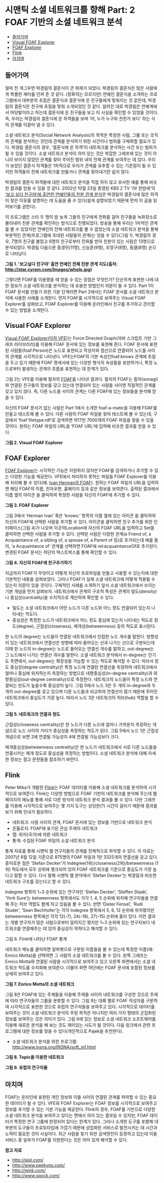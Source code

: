 *  시맨틱 소셜 네트워크를 향해 Part: 2 FOAF 기반의 소셜 네트워크 분석
:PROPERTIES:
:TOC:      this
:END:
-  [[#들어가며][들어가며]]
-  [[#visual-foaf-explorer][Visual FOAF Explorer]]
-  [[#foaf-explorer][FOAF Explorer]]
-  [[#flink][Flink]]
-  [[#마치며][마치며]]

** 들어가며
얼마 전 개그우먼 박경림의 결혼식이 큰 화제가 되었다. 박경림의 결혼식은 많은 사람에게 특별한 재미를 던져 준 것 같다. (정확히는 모르지만) 연예인 결혼식을 소개하는 프로그램에서 대부분의 초점은 결혼식과 결혼식에 온 친구들에게 맞춰지는 것 같은데, 박경림의 결혼식은 친구에 초점을 맞춰 소개되었던 것 같다. 알려진 대로 박경림은 연예계에서 마당발이라고 하는데 결혼식에 온 친구들을 보고 이 사실을 확인할 수 있었을 것이다. 즉, 우리는 박경림의 결혼식에 온 하객들을 보며 ‘어, 누가 누구와 친한가 보다’ 하는 식의 관계를 이끌어 낼 수 있다.

소셜 네트워크 분석(Social Network Analysis)의 목적은 특정한 사람, 그룹 또는 조직의 관계를 분석하는 것인데 관계를 분석하기 위한 사건이나 범위를 구체화할 필요가 있다. 박경림 결혼식의 경우, ‘결혼식에 온 하객’이 네트워크를 분석하는 사건 또는 범위가 될 수 있을 것이다. 소셜 네트워크 분석이 의미 있는 것은 복잡한 그래프에 있는 것이 아니라 보이지 않았던 관계를 찾아 주어진 범위 내의 전체 관계를 보여주는 데 있다. 우리가 보았던 결혼식 하객들은 1차적으로 우리가 관계를 유추할 수 있는 기준점이 될 수 있지만 하객들의 전체 네트워크를 만들거나 관계를 찾아내기란 쉽지 않다.

박경림의 결혼식 하객들에 대한 네트워크 분석을 직접 하지 않고 유사한 예를 통해 비슷한 결과를 얻을 수 있을 것 같다. 2002년 10월 23일 종영된 KBS 2 TV ‘야! 한밤에’의 [[https://web.archive.org/web/20081029094530/http://star.cyram.com/index.html][‘보고 싶다 친구야’에 출연한 연예인들의 친분 관계 분석]]은 박경림의 결혼식에 많은 하객이 찾은 이유를 설명하는 데 도움을 줄 수 있다(쉽게 설명되었기 때문에 먼저 이 글을 읽어보기를 권한다).

이 프로그램은 스타 두 명이 밤 늦게 그들의 친구에게 전화를 걸어 친구들을 녹화장소로 불러내어 친분 관계를 확인하는 방식으로 진행되었다. 방송을 통해 우리는 1차적인 관계를 볼 수 있었지만 연예인의 전체 네트워크를 볼 수 없었는데 소셜 네트워크 분석을 통해 부분적인 관계(프로그램에 초대된 사람들의 관계)는 얻을 수 있다(그림 1). 박경림의 경우, 7명의 친구를 불렀고 6명의 친구로부터 전화를 받아 친분이 있는 사람은 13명으로 분석되었다. 박경림 다음으론 홍경민(11명), 신승훈(9명), 조영구(8명), 핑클(8명) 순으로 나타났다.

[[https://user-images.githubusercontent.com/25581533/73796277-295e7200-47f0-11ea-9f61-963a740e013c.png]]

*그림 1. '보고싶다 친구야' 출연 연예인 전체 친분 관계 지도(출처: http://star.cyram.com/Images/whole.jpg)*

그렇다면 FOAF를 이용했을 때 얻을 수 있는 장점은 무엇인가? 단순하게 표현한 나에 대한 정보가 소셜 네트워크를 분석하는 데 유용한 방법인지 의문이 들 수 있다. Part 1이 FOAF 문서를 만들기 위한 기본 단계라면 Part 2에서는 FOAF 문서를 소셜 네트워크 분석에 사용한 사례를 소개한다. 먼저 FOAF를 시각적으로 보여주는 Visual FOAF Explorer를 살펴보고, FOAF Explorer를 이용해 온라인에서 친구를 추가하고 관리할 수 있는 방법을 소개한다.

** Visual FOAF Explorer
[[https://web.archive.org/web/20120125225256/http://xantus.org/foaf/][Visual FOAF Explorer(이하 VFE)]]는 Force Directed Graph(자바 스크립트 기반 그래프 라이브러리)를 이용해 FOAF 문서에 있는 정보를 표현해 준다. FOAF 문서에 표현된 사람들(foaf:Person)은 노드로 표현되고 작성자와 점선으로 연결되어 노드들 사이의 관계를 시각적으로 나타낸다. VFE는FOAF의 기본 속성인foaf:knows 관계에 초점을 두고 있기 때문에 FOAF 명세서에 있는 다양한 형식의 속성들을 표현하거나, 특정 노드로부터 발생하는 관계의 흐름을 표현하는 데 한계가 있다.

그림 2는 VFE를 이용해 필자의 [[http://www.blogweb.co.kr/foaf.rdf][FOAF]]를 나타낸 결과다. 필자의 FOAF는 필자(sonagi)와 연결된 친구들의 정보를 갖고 있는데 연결되어 있는 사람들 사이엔 직접적인 관계를 갖고 있지 않다. 즉, 다른 노드들 사이의 관계는 다른 FOAF에 있는 정보들을 분석해 얻을 수 있다.

자신의 FOAF 문서가 없는 사람은 Part 1에서 소개한 foaf-a-matic을 이용해 FOAF를 만들고 테스트해 볼 수 있다. 다른 사람의 FOAF 파일을 찾아 테스트해 볼 수 있는데, 구글에서 ‘foaf filetype:rdf’로 검색하면 약17만 7000개의 FOAF 파일을 찾을 수 있을 것이다. 원하는 FOAF 파일의 URL을 ‘FOAF URL’에 입력해 비슷한 결과를 얻을 수 있다.

[[https://user-images.githubusercontent.com/25581533/73796295-2f545300-47f0-11ea-8c2f-4ae3d040386b.png]]

*그림 2. Visual FOAF Explorer*

** FOAF Explorer
[[https://web.archive.org/web/20131207210339/http://xml.mfd-consult.dk/foaf/explorer/][FOAF Explorer]]는 시각적인 기능은 지원하지 않지만 FOAF를 검색하거나 추가할 수 있는 다양한 기능을 제공한다. VFE에서 처리하지 못하는 파일을 FOAF Explorer를 이용해 처리해 볼 수 있다(예. [[http://www.ivan-herman.net/foaf.rdf][Ivan Herman의 FOAF]]). 원하는 FOAF 파일의 URL을 입력하면 해당 FOAF의 이름, 전자우편, 홈페이지 등과 같은 정보를 보여준다. 출력된 결과에서 이름 옆의 아이콘 을 클릭하여 특정한 사람을 자신의 FOAF에 추가할 수 있다.

[[https://user-images.githubusercontent.com/25581533/73796299-32e7da00-47f0-11ea-9900-f4d65a185baf.png]]

*그림 3. FOAF Explorer*

그림 3에서 ‘Herman Ivan’ 혹은 ‘knows:’ 항목의 이름 옆에 있는 아이콘 을 클릭하여 자신의 FOAF에 선택한 사람을 추가할 수 있다. 아이콘을 클릭하면 친구 추가를 위한 인터페이스(그림 4)가 나오며 이곳의Location에 자신의 FOAF URL을 입력하고 Set을 클릭하면 선택한 사람을 추가할 수 있다. 선택된 사람은 다양한 관계(a Friend of, a Acquaintance of, a sibling of, a spouse of, a Parent of 등)로 추가되는데 예를 들어, ‘a Acquaintance of’ 관계를 선택하면 FOAF에 rel:acquaintanceOf로 추가된다. 변경된 FOAF 문서는 하단의 텍스트박스를 통해 확인할 수 있다.

[[https://user-images.githubusercontent.com/25581533/73796304-354a3400-47f0-11ea-950a-26693adc7fd8.png]]

*그림 4. 자신의 FOAF에 친구추가하기*

지금까지 FOAF가 무엇이고 어떻게 자신의 프로파일을 만들고 사용할 수 있는지에 대한 기본적인 내용을 살펴보았다. 그러나 FOAF가 실제 소셜 네트워크에 어떻게 적용될 수 있는지 의문이 있을 것이다. 구체적인 사례를 소개하기 앞서 소셜 네트워크에서 쓰이는 기본 개념을 먼저 살펴보자. 네트워크에서 관계의 구조적 특성은 관계의 밀도(density)나 중심성(centrality)을 수치적으로 계산하여 확인할 수 있다.

- 밀도는 소셜 네트워크에서 어떤 노드가 다른 노드와 어느 정도 연결되어 있는지 나타내는 척도다.
- 중심성은 특정한 노드가 네트워크에서 어느 정도 중심에 있는지 나타내는 척도로 정도(degree), 근접성(closeness), 매개성(betweenness) 등의 척도로 표시된다.

한 노드의 degree는 노드들이 연결된 네트워크에서 인접한 노드 개수를 말한다. 방향성이 있는 네트워크에서 연결선은 방향에 따라 들어오는 선과 나가는 선으로 구분되는데 이때 한 노드의 in-degree는 노드로 들어오는 연결선 개수를 말하고, out-degree는 그 노드에서 나가는 연결선 개수를 말한다. 소셜 네트워크 분석에서 in-degree는 인기도 측면에서, out-degree는 확장성을 가늠할 수 있는 척도로 해석할 수 있다. 따라서 정도 중심성(degree centrality)은 특정 노드에 연결된 연결선을 측정하여 네트워크에서 얼마나 중심에 위치하는지 측정하는 방법으로 내향중심성(in-degree centrality)과 외향중심성(out-degree centrality)으로 측정한다. 네트워크의 노드들이 특정 노드와 연결되는 빈도가 높을수록 중심성이 높다. 그림 5에서 노드 3은 두 개의 in-degree와 두 개의 out-degree를 갖고 있으며 다른 노드들과 비교하여 연결선이 많기 때문에 주어진 네트워크에서 중심도가 가장 높다. 따라서 노드 3은 네트워크의 허브(hub) 역할을 할 수 있다.

[[https://user-images.githubusercontent.com/25581533/73796308-37ac8e00-47f0-11ea-9380-4bebf4bbe35f.png]]

*그림 5. 네트워크의 연결과 정도*

근접성(closeness centrality)은 한 노드가 다른 노드에 얼마나 가까운지 측정하는 개념으로 노드 사이의 거리가 중심성을 측정하는 척도가 된다. 그림 5에서 노드 1은 근접성 개념으로 보면 2에 연결될 가능성이 4에 연결될 가능성보다 크다.

매개중심성(betweenness centrality)은 한 노드가 네트워크에서 서로 다른 노드들을 연결시키는 매개 정도로 중심성을 측정하는 방법이다. 소셜 네트워크 분석에 대해 자세한 정보는 참고 문헌들을 참조하기 바란다.

** Flink
Peter Mika가 개발한 [[http://flink.semanticweb.org/][Flink]]는 FOAF 데이터를 이용해 소셜 네트워크를 분석하여 시각적으로 보여준다. Flink는 다양한 방법으로 FOAF 기반의 네트워크를 분석해 주는데 웹 페이지의 메뉴를 통해 서로 다른 방식의 네트워크 분석 결과를 볼 수 있다. 다만 그래프를 이용해 시각적으로 보여주는 몇 가지 도구는 상당한(?) 시간이 걸리기 때문에 결과를 보기 위해 인내가 필요하다.

- 네트워크: 사람 사이의 관계, FOAF 문서에 있는 정보를 기반으로 네트워크 분석
- 온톨로지: FOAF에 표기된 관심 주제의 네트워크
- 맵: 위치(국가)에 따른 네트워크
- 통계: 수집된 FOAF 파일의 소셜 네트워크 분석

통계 자료를 통해 시맨틱 웹 연구자들의 관계를 전체적으로 파악할 수 있다. 이 자료는 2007년 8월 12일 기준으로 875명의 FOAF 파일과 1만 3325개의 연결선을 갖고 있다. 흥미로운 점은 ‘Stefan Decker’가 Indegree(1위)/closeness(2위)/betweenness (1위) 척도에서 모두 상위에 랭크되어 있어 FOAF 네트워크를 기준으로 중심도가 가장 높다고 말할 수 있다. 다시 말해 시맨틱 웹 분야에서 ‘Stefan Decker’는 박경림과 비슷한 네트워크 구조를 갖는다고 할 수 있다.

Indegree 항목의 1~3 순위에 있는 연구자인 ‘Stefan Decker’, ‘Steffen Staab’, ‘York Sure’는 betweenness 항목에서도 각각 1, 4, 5 순위에 위치해 연구자들을 연결해 주는 허브 역할도 함께 하고 있음을 볼 수 있다. 반면 ‘Dieter Fensel’, ‘Rudi Studer’, ‘Sean Bechhofer’는 각각 Indegree 항목에서 5, 6, 12 순위에 위치했지만 betweenness 항목에선 각각 12(-7), 24(-18), 27(-15) 순위에 올라 있다. 이런 결과는 개별 연구자가 많은 사람으로부터 알려지긴 했지만 1~3 순위에 있는 연구자보다 네트워크를 연결해주는 데 있어 중심성이 약하다고 해석할 수 있다.

[[https://user-images.githubusercontent.com/25581533/73796312-3aa77e80-47f0-11ea-8ddf-d1e7cea80fd9.png]]

그림 6. Flink에 나타난 FOAF 통계

네트워크 메뉴를 클릭하면 알파벳으로 구분된 이름들을 볼 수 있는데 특정한 이름(예: Enrico Motta)을 선택하면 그 사람의 소셜 네트워크를 볼 수 있다. 왼쪽 그래프는 Enrico Motta와 연결된 사람을 시각적으로 보여주고 있고 오른쪽 화면에서는 소셜 네트워크 척도를 수치화해 보여준다. 더불어 화면 하단에는 FOAF 문서에 포함된 정보를 상세히 보여주고 있다.

[[https://user-images.githubusercontent.com/25581533/73796316-3da26f00-47f0-11ea-83e5-6a50579000fa.png]]

*그림 7. Enrico Motta의 소셜 네트워크*

그림 8은 FOAF에 있는 주제들을 이용해 주제들 사이의 네트워크를 구성한 것으로 주제에 따라 연구자들의 그룹을 분류할 수 있다. 그림 9는 대륙 별로 FOAF 작성자를 구분하여 시각적으로 표현한 것으로 유럽의 연구자들을 보여주고 있다. 시각적으로 데이터를 보여주는 것이 소셜 네트워크 분석의 주된 목적은 아니지만 여러 가지 형태의 군집화된 정보를 보여주는 것은 의미가 있다. 그림 6에 있는 정보로 소셜 네트워크 소프트웨어를 이용해 새로운 분석을 해 보는 것도 재미있는 시도가 될 것이다. 다음 링크에서 관련 프로그램에 대한 정보를 찾을 수 있다(개인적으로 Pajek을 추천한다).

- 소셜 네트워크 분석을 위한 프로그램: [[https://web.archive.org/web/20080509070653/http://www.insna.org/INSNA/soft_inf.html][http://www.insna.org/INSNA/soft_inf.html]]

[[https://user-images.githubusercontent.com/25581533/73796327-42ffb980-47f0-11ea-8e59-f49967155c63.png]]

*그림 8. Topic을 이용한 네트워크*

[[https://user-images.githubusercontent.com/25581533/73796333-45faaa00-47f0-11ea-9b71-01ac23864977.png]]

*그림 9. 유럽의 연구자들*

** 마치며

FOAF는 온라인에 표현된 개인 정보와 이들 사이의 연결된 관계를 파악할 수 있는 중요한 데이터가 될 수 있다. VFE와 FOAF Explorer는 FOAF 정보를 시각적으로 보여주고 정보를 추가할 수 있는 기본 기능을 제공한다. Flink의 경우, FOAF를 기반으로 다양한 소셜 네트워크 분석을 보여주고 있다는 면에서 의미 있는 결과일 수 있지만, FOAF 데이터가 특정한 연구 그룹에 한정되어 있다는 한계가 있다. 그러나 소개한 도구를 포함해 대부분의 도구들이 프로토타입에 가깝기 때문에 상업화된 서비스로 발전시키는 데 시간과 노력이 필요한 것이 사실이다. 최근 사람을 찾기 위한 검색엔진이 등장하고 있는데 이들 서비스 중 일부가 FOAF를 지원한다는 것은 의미 있게 해석할 수 있다.

*참고 자료*
- http://pipl.com/
- http://www.peekyou.com/
- http://wink.com/
- http://www.spock.com/
